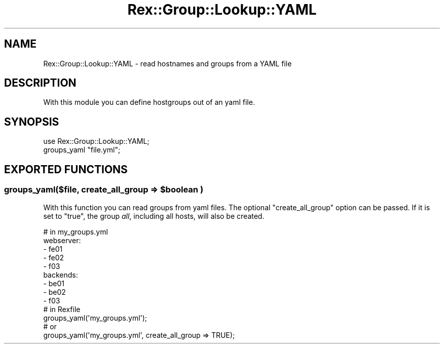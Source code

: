 .\" Automatically generated by Pod::Man 4.14 (Pod::Simple 3.40)
.\"
.\" Standard preamble:
.\" ========================================================================
.de Sp \" Vertical space (when we can't use .PP)
.if t .sp .5v
.if n .sp
..
.de Vb \" Begin verbatim text
.ft CW
.nf
.ne \\$1
..
.de Ve \" End verbatim text
.ft R
.fi
..
.\" Set up some character translations and predefined strings.  \*(-- will
.\" give an unbreakable dash, \*(PI will give pi, \*(L" will give a left
.\" double quote, and \*(R" will give a right double quote.  \*(C+ will
.\" give a nicer C++.  Capital omega is used to do unbreakable dashes and
.\" therefore won't be available.  \*(C` and \*(C' expand to `' in nroff,
.\" nothing in troff, for use with C<>.
.tr \(*W-
.ds C+ C\v'-.1v'\h'-1p'\s-2+\h'-1p'+\s0\v'.1v'\h'-1p'
.ie n \{\
.    ds -- \(*W-
.    ds PI pi
.    if (\n(.H=4u)&(1m=24u) .ds -- \(*W\h'-12u'\(*W\h'-12u'-\" diablo 10 pitch
.    if (\n(.H=4u)&(1m=20u) .ds -- \(*W\h'-12u'\(*W\h'-8u'-\"  diablo 12 pitch
.    ds L" ""
.    ds R" ""
.    ds C` ""
.    ds C' ""
'br\}
.el\{\
.    ds -- \|\(em\|
.    ds PI \(*p
.    ds L" ``
.    ds R" ''
.    ds C`
.    ds C'
'br\}
.\"
.\" Escape single quotes in literal strings from groff's Unicode transform.
.ie \n(.g .ds Aq \(aq
.el       .ds Aq '
.\"
.\" If the F register is >0, we'll generate index entries on stderr for
.\" titles (.TH), headers (.SH), subsections (.SS), items (.Ip), and index
.\" entries marked with X<> in POD.  Of course, you'll have to process the
.\" output yourself in some meaningful fashion.
.\"
.\" Avoid warning from groff about undefined register 'F'.
.de IX
..
.nr rF 0
.if \n(.g .if rF .nr rF 1
.if (\n(rF:(\n(.g==0)) \{\
.    if \nF \{\
.        de IX
.        tm Index:\\$1\t\\n%\t"\\$2"
..
.        if !\nF==2 \{\
.            nr % 0
.            nr F 2
.        \}
.    \}
.\}
.rr rF
.\" ========================================================================
.\"
.IX Title "Rex::Group::Lookup::YAML 3"
.TH Rex::Group::Lookup::YAML 3 "2020-10-05" "perl v5.32.0" "User Contributed Perl Documentation"
.\" For nroff, turn off justification.  Always turn off hyphenation; it makes
.\" way too many mistakes in technical documents.
.if n .ad l
.nh
.SH "NAME"
Rex::Group::Lookup::YAML \- read hostnames and groups from a YAML file
.SH "DESCRIPTION"
.IX Header "DESCRIPTION"
With this module you can define hostgroups out of an yaml file.
.SH "SYNOPSIS"
.IX Header "SYNOPSIS"
.Vb 2
\& use Rex::Group::Lookup::YAML;
\& groups_yaml "file.yml";
.Ve
.SH "EXPORTED FUNCTIONS"
.IX Header "EXPORTED FUNCTIONS"
.ie n .SS "groups_yaml($file, create_all_group => $boolean )"
.el .SS "groups_yaml($file, create_all_group => \f(CW$boolean\fP )"
.IX Subsection "groups_yaml($file, create_all_group => $boolean )"
With this function you can read groups from yaml files. The optional \f(CW\*(C`create_all_group\*(C'\fR option can be passed. 
If it is set to \f(CW\*(C`true\*(C'\fR, the group \fIall\fR, including all hosts, will also be created.
.PP
.Vb 9
\&  # in my_groups.yml
\&  webserver:
\&   \- fe01
\&   \- fe02
\&   \- f03
\&  backends:
\&   \- be01
\&   \- be02
\&   \- f03
\&   
\&  # in Rexfile
\&
\&  groups_yaml(\*(Aqmy_groups.yml\*(Aq);
\& 
\&  # or
\&  groups_yaml(\*(Aqmy_groups.yml\*(Aq, create_all_group => TRUE);
.Ve
